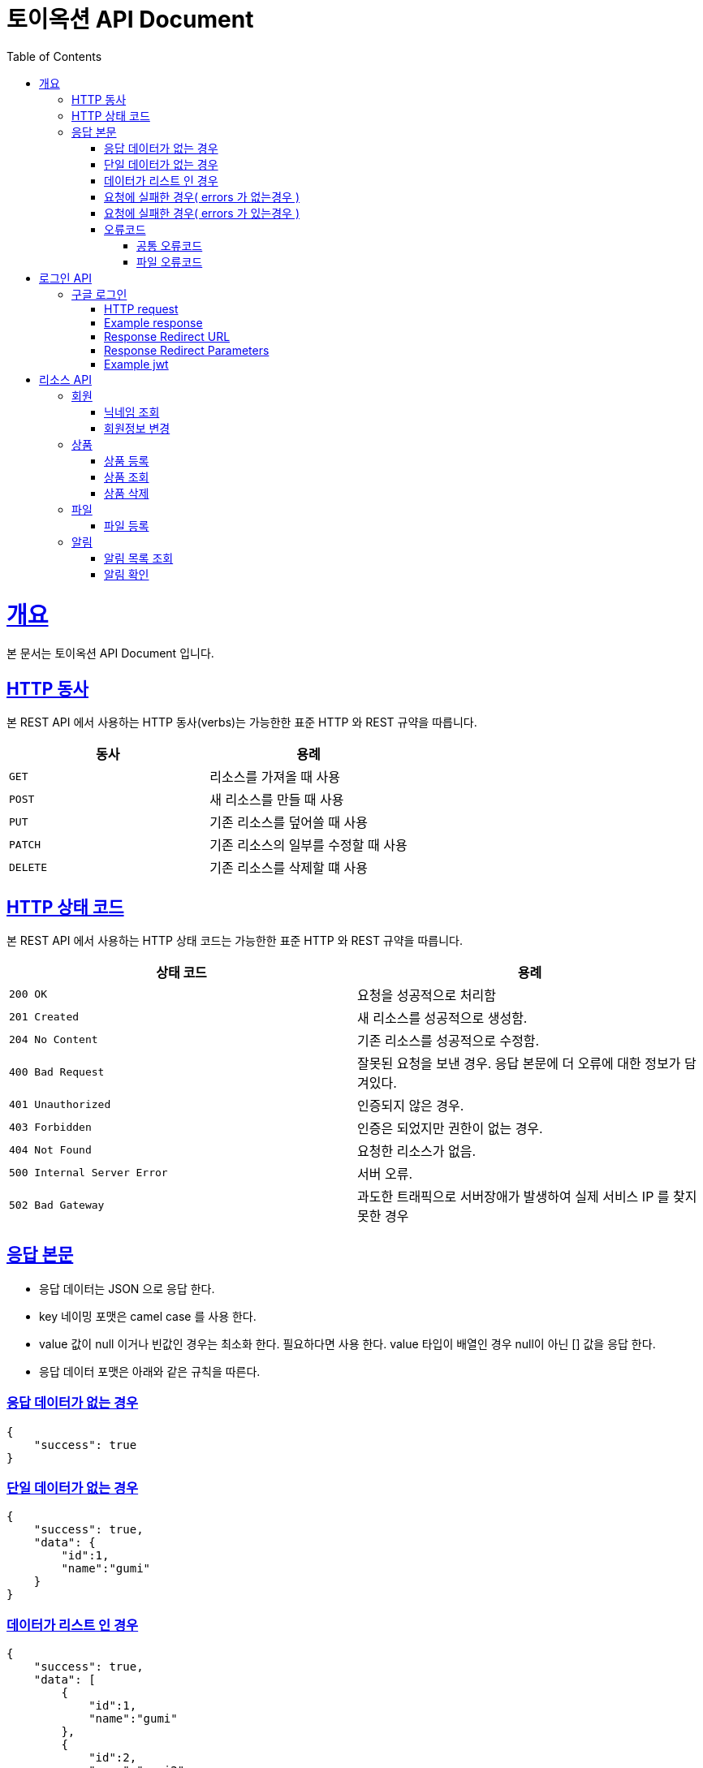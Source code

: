 = 토이옥션 API Document
:doctype: book
:icons: font
:source-highlighter: highlightjs
:toc: left
:toclevels: 4
:sectlinks:
:operation-curl-request-title: Example request
:operation-http-response-title: Example response

= 개요

본 문서는 토이옥션 API Document 입니다.

== HTTP 동사

본 REST API 에서 사용하는 HTTP 동사(verbs)는 가능한한 표준 HTTP 와 REST 규약을 따릅니다.

|===
| 동사 | 용례

| `GET`
| 리소스를 가져올 때 사용

| `POST`
| 새 리소스를 만들 때 사용

| `PUT`
| 기존 리소스를 덮어쓸 때 사용

| `PATCH`
| 기존 리소스의 일부를 수정할 때 사용

| `DELETE`
| 기존 리소스를 삭제할 떄 사용
|===


== HTTP 상태 코드

본 REST API 에서 사용하는 HTTP 상태 코드는 가능한한 표준 HTTP 와 REST 규약을 따릅니다.

|===
| 상태 코드 | 용례

| `200 OK`
| 요청을 성공적으로 처리함

| `201 Created`
| 새 리소스를 성공적으로 생성함.

| `204 No Content`
| 기존 리소스를 성공적으로 수정함.

| `400 Bad Request`
| 잘못된 요청을 보낸 경우. 응답 본문에 더 오류에 대한 정보가 담겨있다.

| `401 Unauthorized`
| 인증되지 않은 경우.

| `403 Forbidden`
| 인증은 되었지만 권한이 없는 경우.

| `404 Not Found`
| 요청한 리소스가 없음.

| `500 Internal Server Error`
| 서버 오류.

| `502 Bad Gateway`
| 과도한 트래픽으로 서버장애가 발생하여 실제 서비스 IP 를 찾지 못한 경우
|===

== 응답 본문

- 응답 데이터는 JSON 으로 응답 한다.
- key 네이밍 포맷은 camel case 를 사용 한다.
- value 값이 null 이거나 빈값인 경우는 최소화 한다. 필요하다면 사용 한다. value 타입이 배열인 경우 null이 아닌 [] 값을 응답 한다.
- 응답 데이터 포맷은 아래와 같은 규칙을 따른다.

=== 응답 데이터가 없는 경우

[source,json]
----
{
    "success": true
}
----

=== 단일 데이터가 없는 경우

[source,json]
----
{
    "success": true,
    "data": {
        "id":1,
        "name":"gumi"
    }
}
----

=== 데이터가 리스트 인 경우

[source,json]
----
{
    "success": true,
    "data": [
        {
            "id":1,
            "name":"gumi"
        },
        {
            "id":2,
            "name":"gumi2"
        }
    ]
}
----

=== 요청에 실패한 경우( errors 가 없는경우 )

[source,json]
----
{
    "success": false,
    "code": "USER_001",
    "message": "이미 중복된 닉네임 입니다."
}
----

=== 요청에 실패한 경우( errors 가 있는경우 )

[source,json]
----
{
    "success": false,
    "code": "COMMON_001",
    "errors": [
        {
            "field": "username",
            "reason": "username 은(는) 12자 이상 입력해야 합니다."
        },
        {
            "field": "password",
            "reason": "password 은(는) 12자 이상 입력해야 합니다."
        }
    ],
    "message": "요청값이 잘못되었습니다."
}
----

=== 오류코드

응답에 실패 할 경우 아래와 같은 오류 코드를 응답 합니다.

==== 공통 오류코드

|===
| 오류코드 | 상태응답 | 내용

|G0000
|INTERNAL_SERVER_ERROR
|정의되지 않은 오류

|G0001
|BAD_REQUEST
|잘못된 요청값 입니다.

|G0002
|NOT_FOUND
|존재하지 않습니다.

|G0003
|BAD_REQUEST
|잘못된 값

|G0004
|BAD_REQUEST
|지원하지 않는 메소드

|G0005
|BAD_REQUEST
|필수 요청 본문이 누락되었습니다.

|G0006
|BAD_REQUEST
|허용되지 않는 콘텐츠 유형을 요청했습니다.

|G0007
|UNAUTHORIZED
|잘못된 토큰 입니다.

|G0008
|FORBIDDEN
|권한이 없는 토큰입니다.
|===

==== 파일 오류코드

|===
| 오류코드 | 상태응답 | 내용

|F0000
|INTERNAL_SERVER_ERROR
|파일 업로드에 실패 했습니다.

|F0001
|BAD_REQUEST
|업로드할 수 없는 파일 형식입니다.
|===

= 로그인 API

== 구글 로그인

해당 URL 로 요청하면 구글 로그인 페이지로 리디렉션 할 수 있다. 이후 구글 로그인 을 성공하면 지정된 URL 으로 엑세스 토큰과 함께 리디렉션 으로 받을 수 있다.

=== HTTP request

```http
GET /oauth2/authorization/google HTTP/1.1
Host: api.toyauction.kr
```

=== Example response

```http
HTTP/1.1 302 Found
X-Content-Type-Options: nosniff
X-XSS-Protection: 1; mode=block
Cache-Control: no-cache, no-store, max-age=0, must-revalidate
Pragma: no-cache
Expires: 0
Strict-Transport-Security: max-age=31536000 ; includeSubDomains
X-Frame-Options: DENY
Location: https://toyauction.kr/login?token=eyJhbGciOiJIUzI1NiIsInR5cCI6IkpXVCJ9.eyJzdWIiOiIxMjM0NTY3ODkwIiwibmFtZSI6IkpvaG4gRG9lIiwiaWF0IjoxNTE2MjM5MDIyfQ.SflKxwRJSMeKKF2QT4fwpMeJf36POk6yJV_adQssw5c
```

=== Response Redirect URL

|===
| URL | Type | Description

| `https://toyauction.kr/login`
| String
| 리디렉션 URL 주소
|===

=== Response Redirect Parameters

|===
| Parameters | Type | Description

| token
| String
| jwt

|===

=== Example jwt

```HEADER
{
  "alg": "HS512"
}
PAYLOAD
{
  "memberId": 1,
  "authority": "ROLE_USER",
  "username": "nipnKpkJ0B",
  "createDate": "2022-08-19 19:18:23",
  "platform": "google",
  "expiration": "2022-08-20 01:18:24",
  "iss": "toyAuction"
}
```


= 리소스 API

== 회원

=== 닉네임 조회

닉네임으로 유저를 조회 한다.

operation::get-member-username[snippets='path-parameters,http-request,http-response,response-fields']

=== 회원정보 변경

operation::patch-member[snippets='http-request,http-response']

== 상품

=== 상품 등록

상품을 등록할 수 있다.

operation::post-product[snippets='http-request,request-fields,http-response,response-fields']

=== 상품 조회

productId 로 상품을 조회할 수 있다.

operation::get-product[snippets='path-parameters,http-request,http-response,response-fields']

=== 상품 삭제

productId 로 상품을 삭제할 수 있다.

operation::delete-product[snippets='path-parameters,http-request,http-response,response-fields']

== 파일

파일 타입

|===
| fileType | 내용

|PRODUCT_IMAGE
|상품 이미지

|===

=== 파일 등록

현재 업로드 가능한 확장자 : jpg, png

최대 업로드 가능한 용량 : 1GB

operation::post-file[snippets='http-request,http-response,response-fields']


== 알림

=== 알림 목록 조회

알림 목록을 조회할 수 있다.

operation::get-alerts[snippets='http-request,http-response,response-fields']

=== 알림 확인

알림 확인을 통해 읽음 처리를 할 수 있다.

operation::post-alert[snippets='path-parameters,http-request,http-response,response-fields']